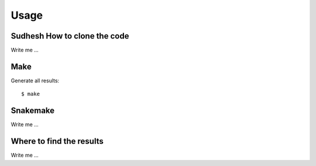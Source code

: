 

Usage
=====


Sudhesh How to clone the code
-----------------------------

Write me ...


Make
----

Generate all results:

::

  $ make


Snakemake
---------

Write me ...


Where to find the results
-------------------------

Write me ...
